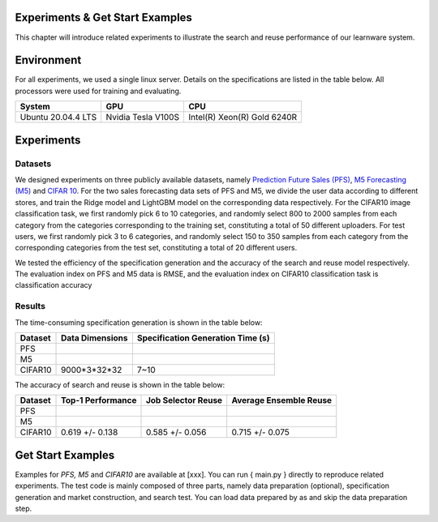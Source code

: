 .. _examples:
================================
Experiments & Get Start Examples
================================

This chapter will introduce related experiments to illustrate the search and reuse performance of our learnware system.

================
Environment
================
For all experiments, we used a single linux server. Details on the specifications are listed in the table below. All processors were used for training and evaluating.

====================  ====================  ===============================
System                GPU                   CPU
====================  ====================  ===============================
Ubuntu 20.04.4 LTS    Nvidia Tesla V100S    Intel(R) Xeon(R) Gold 6240R
====================  ====================  ===============================


================
Experiments
================

Datasets
================
We designed experiments on three publicly available datasets, namely `Prediction Future Sales (PFS) <https://www.kaggle.com/c/competitive-data-science-predict-future-sales/data>`_,
`M5 Forecasting (M5) <https://www.kaggle.com/competitions/m5-forecasting-accuracy/data>`_ and `CIFAR 10 <https://www.cs.toronto.edu/~kriz/cifar.html>`_.
For the two sales forecasting data sets of PFS and M5, we divide the user data according to different stores, and train the Ridge model and LightGBM model on the corresponding data respectively.
For the CIFAR10 image classification task, we first randomly pick 6 to 10 categories, and randomly select 800 to 2000 samples from each category from the categories corresponding to the training set, constituting a total of 50 different uploaders.
For test users, we first randomly pick 3 to 6 categories, and randomly select 150 to 350 samples from each category from the corresponding categories from the test set, constituting a total of 20 different users.

We tested the efficiency of the specification generation and the accuracy of the search and reuse model respectively.
The evaluation index on PFS and M5 data is RMSE, and the evaluation index on CIFAR10 classification task is classification accuracy

Results
================

The time-consuming specification generation is shown in the table below:

====================  ====================  =================================
Dataset               Data Dimensions       Specification Generation Time (s)
====================  ====================  =================================
PFS
M5
CIFAR10               9000*3*32*32          7~10
====================  ====================  =================================

The accuracy of search and reuse is shown in the table below:

====================  ==================== ================================= =================================
Dataset               Top-1 Performance    Job Selector Reuse                Average Ensemble Reuse
====================  ==================== ================================= =================================
PFS
M5
CIFAR10                 0.619 +/- 0.138    0.585 +/- 0.056                    0.715 +/- 0.075
====================  ==================== ================================= =================================

=========================
Get Start Examples
=========================
Examples for `PFS, M5` and `CIFAR10` are available at [xxx]. You can run { main.py } directly to reproduce related experiments.
The test code is mainly composed of three parts, namely data preparation (optional), specification generation and market construction, and search test.
You can load data prepared by as and skip the data preparation step.